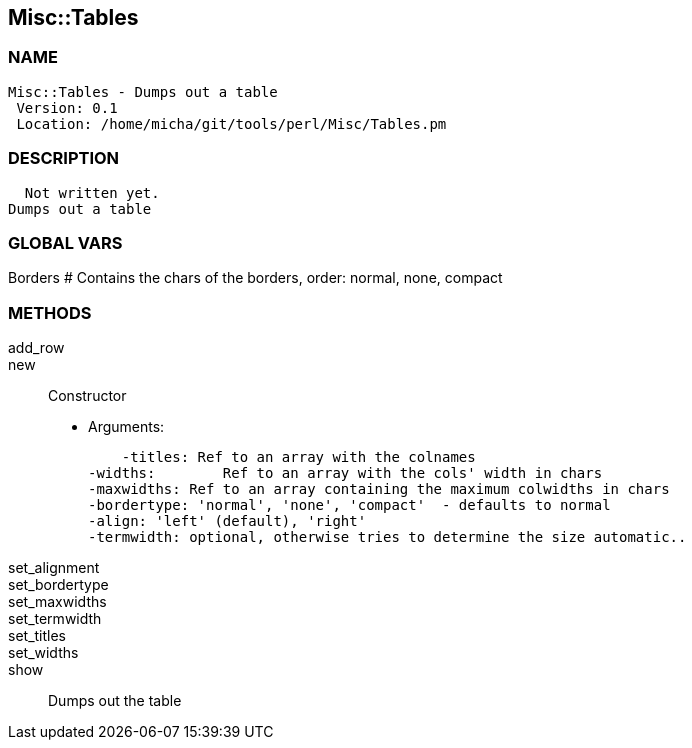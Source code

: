 

== Misc::Tables 

=== NAME
 Misc::Tables - Dumps out a table
  Version: 0.1 
  Location: /home/micha/git/tools/perl/Misc/Tables.pm


=== DESCRIPTION
  Not written yet.
Dumps out a table


=== GLOBAL VARS
   
Borders
# Contains the chars of the borders, order: normal, none, compact

=== METHODS

add_row::
   


new::
   
Constructor

    - Arguments:

    -titles: Ref to an array with the colnames
-widths:	Ref to an array with the cols' width in chars
-maxwidths: Ref to an array containing the maximum colwidths in chars
-bordertype: 'normal', 'none', 'compact'  - defaults to normal
-align: 'left' (default), 'right'
-termwidth: optional, otherwise tries to determine the size automatic..


set_alignment::
   


set_bordertype::
   


set_maxwidths::
   


set_termwidth::
   


set_titles::
   


set_widths::
   


show::
   
Dumps out the table




